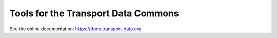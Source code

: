 Tools for the Transport Data Commons
************************************

.. image:: https://readthedocs.org/projects/transport-data/badge/?version=latest
   :target: https://docs.transport-data.org/en/latest/?badge=latest
   :alt: Documentation status
.. image:: https://github.com/transport-data/tools/actions/workflows/pytest.yaml/badge.svg
   :target: https://github.com/transport-data/tools/actions/workflows/pytest.yaml
   :alt: "pytest" workflow status badge
.. image:: https://codecov.io/gh/transport-data/tools/branch/main/graph/badge.svg
   :target: https://codecov.io/gh/transport-data/tools
   :alt: Codecov.io test coverage status badge

See the online documentation: https://docs.transport-data.org
